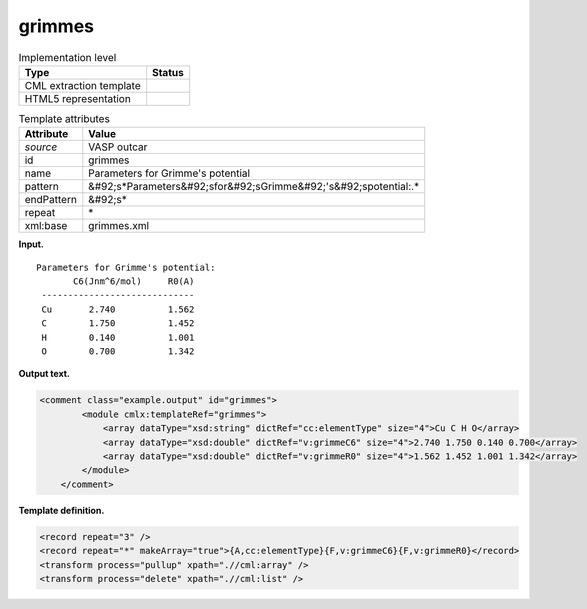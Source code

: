 .. _grimmes-d3e38116:

grimmes
=======

.. table:: Implementation level

   +----------------------------------------------------------------------------------------------------------------------------+----------------------------------------------------------------------------------------------------------------------------+
   | Type                                                                                                                       | Status                                                                                                                     |
   +============================================================================================================================+============================================================================================================================+
   | CML extraction template                                                                                                    | |image0|                                                                                                                   |
   +----------------------------------------------------------------------------------------------------------------------------+----------------------------------------------------------------------------------------------------------------------------+
   | HTML5 representation                                                                                                       | |image1|                                                                                                                   |
   +----------------------------------------------------------------------------------------------------------------------------+----------------------------------------------------------------------------------------------------------------------------+

.. table:: Template attributes

   +----------------------------------------------------------------------------------------------------------------------------+----------------------------------------------------------------------------------------------------------------------------+
   | Attribute                                                                                                                  | Value                                                                                                                      |
   +============================================================================================================================+============================================================================================================================+
   | *source*                                                                                                                   | VASP outcar                                                                                                                |
   +----------------------------------------------------------------------------------------------------------------------------+----------------------------------------------------------------------------------------------------------------------------+
   | id                                                                                                                         | grimmes                                                                                                                    |
   +----------------------------------------------------------------------------------------------------------------------------+----------------------------------------------------------------------------------------------------------------------------+
   | name                                                                                                                       | Parameters for Grimme's potential                                                                                          |
   +----------------------------------------------------------------------------------------------------------------------------+----------------------------------------------------------------------------------------------------------------------------+
   | pattern                                                                                                                    | &#92;s*Parameters&#92;sfor&#92;sGrimme&#92;'s&#92;spotential:.\*                                                           |
   +----------------------------------------------------------------------------------------------------------------------------+----------------------------------------------------------------------------------------------------------------------------+
   | endPattern                                                                                                                 | &#92;s\*                                                                                                                   |
   +----------------------------------------------------------------------------------------------------------------------------+----------------------------------------------------------------------------------------------------------------------------+
   | repeat                                                                                                                     | \*                                                                                                                         |
   +----------------------------------------------------------------------------------------------------------------------------+----------------------------------------------------------------------------------------------------------------------------+
   | xml:base                                                                                                                   | grimmes.xml                                                                                                                |
   +----------------------------------------------------------------------------------------------------------------------------+----------------------------------------------------------------------------------------------------------------------------+

**Input.**

::

     Parameters for Grimme's potential:
            C6(Jnm^6/mol)     R0(A)
      -----------------------------
      Cu       2.740          1.562
      C        1.750          1.452
      H        0.140          1.001
      O        0.700          1.342

       

**Output text.**

.. code:: xml

   <comment class="example.output" id="grimmes">
           <module cmlx:templateRef="grimmes">
               <array dataType="xsd:string" dictRef="cc:elementType" size="4">Cu C H O</array>
               <array dataType="xsd:double" dictRef="v:grimmeC6" size="4">2.740 1.750 0.140 0.700</array>
               <array dataType="xsd:double" dictRef="v:grimmeR0" size="4">1.562 1.452 1.001 1.342</array>
           </module>
       </comment>

**Template definition.**

.. code:: xml

   <record repeat="3" />
   <record repeat="*" makeArray="true">{A,cc:elementType}{F,v:grimmeC6}{F,v:grimmeR0}</record>
   <transform process="pullup" xpath=".//cml:array" />
   <transform process="delete" xpath=".//cml:list" />

.. |image0| image:: ../../imgs/Total.png
.. |image1| image:: ../../imgs/Total.png
